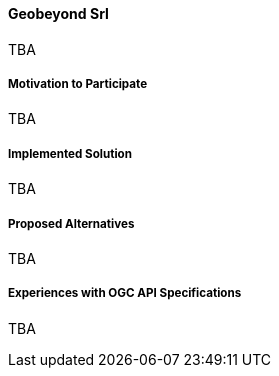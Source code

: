 ==== Geobeyond Srl

TBA

===== Motivation to Participate

TBA

===== Implemented Solution

TBA

===== Proposed Alternatives

TBA

===== Experiences with OGC API Specifications

TBA

